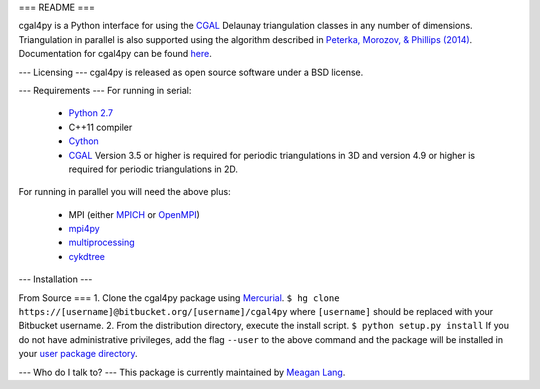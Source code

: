 ===
README
===

cgal4py is a Python interface for using the `CGAL <http://www.cgal.org>`_ Delaunay triangulation classes in any number of dimensions. Triangulation in parallel is also supported using the algorithm described in `Peterka, Morozov, & Phillips (2014) <http://mrzv.org/publications/distributed-delaunay/>`_. Documentation for cgal4py can be found `here <http://cgal4py.readthedocs.io/en/latest/>`_.

---
Licensing
---
cgal4py is released as open source software under a BSD license.

---
Requirements
---
For running in serial:

 * `Python 2.7 <https://www.python.org/download/releases/2.7/>`_
 * C++11 compiler
 * `Cython <http://cython.org/>`_
 * `CGAL <http://www.cgal.org/download.html>`_ Version 3.5 or higher is required for periodic triangulations in 3D and version 4.9 or higher is required for periodic triangulations in 2D.

For running in parallel you will need the above plus:

 * MPI (either `MPICH <https://www.mpich.org/>`_ or `OpenMPI <https://www.open-mpi.org/>`_)
 * `mpi4py <http://pythonhosted.org/mpi4py/>`_
 * `multiprocessing <https://docs.python.org/2/library/multiprocessing.html>`_
 * `cykdtree <https://bitbucket.org/langmm/cykdtree>`_

---
Installation
---

From Source
===
1. Clone the cgal4py package using `Mercurial <https://www.mercurial-scm.org/>`_. ``$ hg clone https://[username]@bitbucket.org/[username]/cgal4py`` 
where ``[username]`` should be replaced with your Bitbucket username. 
2. From the distribution directory, execute the install script. ``$ python setup.py install`` If you do not have administrative privileges, add the flag ``--user`` to the above command and the package will be installed in your `user package directory <https://docs.python.org/2/install/#alternate-installation-the-user-scheme>`_.

---
Who do I talk to?
---
This package is currently maintained by `Meagan Lang <mailto:langmm.astro@gmail.com>`_.

